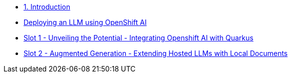 * xref:index.adoc[1. Introduction]
* xref:00-slot0-install-openshift-ai.adoc[Deploying an LLM using OpenShift AI]
* xref:01-slot1-integrate-with-LLM.adoc[Slot 1 - Unveiling the Potential - Integrating Openshift AI with Quarkus]
* xref:02-slot2-rag.adoc[Slot 2 - Augmented Generation - Extending Hosted LLMs with Local Documents]
